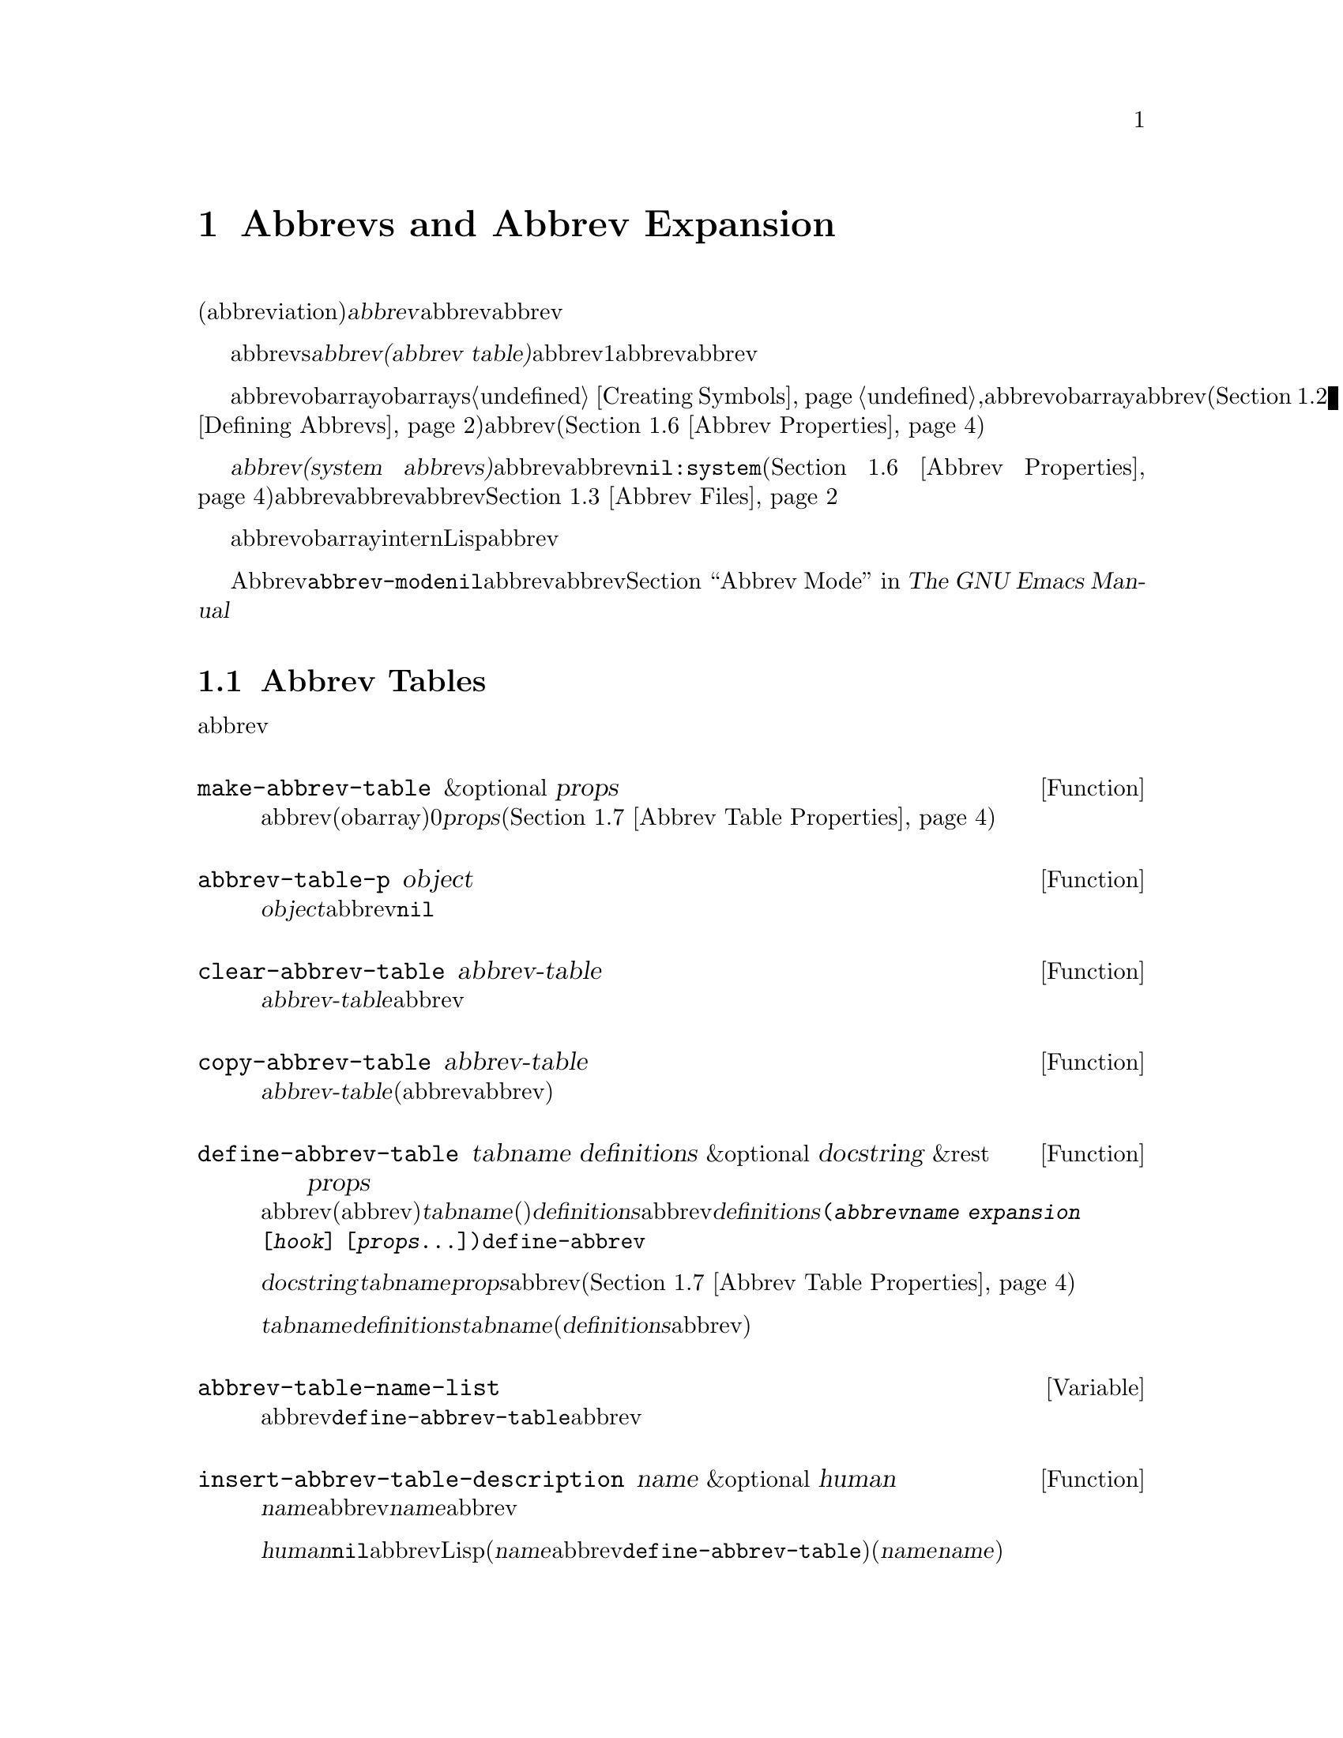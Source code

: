 @c ===========================================================================
@c
@c This file was generated with po4a. Translate the source file.
@c
@c ===========================================================================
@c -*-texinfo-*-
@c This is part of the GNU Emacs Lisp Reference Manual.
@c Copyright (C) 1990-1994, 1999, 2001-2015 Free Software Foundation,
@c Inc.
@c See the file elisp.texi for copying conditions.
@node Abbrevs
@chapter Abbrevs and Abbrev Expansion
@cindex abbrev
@c  @cindex abbrev table  Redundant with "abbrev".

  略語(abbreviation)、または@dfn{abbrev}は、より長い文字列へと展開される文字列です。ユーザーはabbrev文字列を挿入して、それを探して自動的にabbrevの展開形に置換できます。これによりタイプ量を節約できます。

  カレントで効果をもつabbrevsのセットは、@dfn{abbrevテーブル(abbrev
table)}内に記録されます。バッファーはそれぞれローカルにabbrevテーブルをもちますが、通常は同一のメジャーモードにあるすべてのバッファーが1つのabbrevテーブルを共有します。グローバルabbrevテーブルも存在します。通常は両者が使用されます。

  abbrevテーブルはobarrayとして表されます。obarraysについての情報は、@ref{Creating
Symbols}を参照してください。,abbrevはそれぞれ、obarray内のシンボルとして表現されます。そのシンボルの名前がabbrevで、値が展開形になります。シンボルの関数定義は展開を行うフック関数です(@ref{Defining
Abbrevs}を参照)。また、シンボルノプロパティセルには、使用回数やそのabbrevが展開された回数を含む、さまざまな追加プロパティが含まれます(@ref{Abbrev
Properties}を参照)。

@cindex system abbrev
  @dfn{システムabbrev(system
abbrevs)}と呼ばれる特定のabbrevは、ユーザーではなくメジャーモードにより定義されます。システムabbrevは、非@code{nil}の@code{:system}プロパティにより識別されます(@ref{Abbrev
Properties}を参照)。abbrevがabbrevファイルに保存される際、システムabbrevは省略されます。@ref{Abbrev
Files}を参照してください。

  abbrevに使用されるシンボルは通常のobarrayにinternされないので、Lisp式の読み取り結果として現れることは決してありません。実際に、通常はabbrevを扱うコードを除き、それらが使用されることはありません。したがって、それらを非標準的な方法で使用しても安全なのです。

  マイナーモードであるAbbrevモードが有効な場合、バッファーローカル変数@code{abbrev-mode}は非@code{nil}となり、そのバッファー内で、abbrevは自動的に展開されます。abbrev用のユーザーレベルのコマンドについては、@ref{Abbrevs,,
Abbrev Mode, emacs, The GNU Emacs Manual}を参照してください。

@menu
* Tables: Abbrev Tables.     abbrevテーブルの作成と操作。
* Defining Abbrevs::         略語の指定とそれらの展開。
* Files: Abbrev Files.       ファイルへのabbrevの保存。
* Expansion: Abbrev Expansion.  展開の制御と展開サブルーチン。
* Standard Abbrev Tables::   種々メジャーモードに使用されるabbrevテーブル。
* Abbrev Properties::        abbrevプロパティの読み取りとセットを行う方法。どのプロパティが何の効果をもつか。
* Abbrev Table Properties::  abbrevテーブルプロパティの読み取りとセットを行う方法。どのプロパティが効果をもつか。
@end menu

@node Abbrev Tables
@section Abbrev Tables
@cindex abbrev tables

  このセクションでは、abbrevテーブルの作成と操作を行う方法について説明します。

@defun make-abbrev-table &optional props
この関数は、空のabbrevテーブル(シンボルを含まないobarray)を作成してリターンする。これは0で充填されたベクターである。@var{props}は、新たなテーブルに適用されるプロパティリストである(@ref{Abbrev
Table Properties}を参照)。
@end defun

@defun abbrev-table-p object
この関数は、@var{object}がabbrevテーブルなら、非@code{nil}をリターンする。
@end defun

@defun clear-abbrev-table abbrev-table
@c Don't see why this needs saying.
@c It always returns @code{nil}.
この関数は、@var{abbrev-table}内のabbrevをすべて未定義とし、空のまま残す。
@end defun

@defun copy-abbrev-table abbrev-table
この関数は、@var{abbrev-table}のコピー(同じabbrev定義を含む新たなabbrevテーブル)をリターンする。これは名前、値、関数だけをコピーし、プロパティリストは何も@emph{コピーしない}。
@end defun

@defun define-abbrev-table tabname definitions &optional docstring &rest props
この関数はabbrevテーブル名(値がabbrevテーブルであるような変数)として@var{tabname}(シンボル)を定義する。これは、そのテーブル内に@var{definitions}に応じて、abbrevを定義する。@var{definitions}は、@code{(@var{abbrevname}
@var{expansion} [@var{hook}]
[@var{props}...])}という形式の要素をもつリストである。これらの要素は引数として、@code{define-abbrev}に渡される。  

オプション文字列@var{docstring}は、変数@var{tabname}のドキュメント文字列である。プロパティリスト@var{props}は、abbrevテーブルに適用される(@ref{Abbrev
Table Properties}を参照)。

同一の@var{tabname}にたいしてこの関数が複数回呼び出された場合は、元のコンテンツ全体を上書きせずに、後続の呼び出しは@var{definitions}内の定義を@var{tabname}に追加する(後続の呼び出しでは、@var{definitions}内で明示的に再定義または未定義にした場合のみabbrevを上書きできる)。
@end defun

@defvar abbrev-table-name-list
これは、値がabbrevテーブルであるようなシンボルのリストである。@code{define-abbrev-table}は、このリストに新たなabbrevテーブル名を追加する。
@end defvar

@defun insert-abbrev-table-description name &optional human
この関数は、ポイントの前に名前が@var{name}のabbrevテーブルの説明を挿入する。引数@var{name}は、値がabbrevテーブルであるようなシンボルである。  

@var{human}が非@code{nil}なら、説明は人間向けになる。システムabbrevはそのようにリストされ、識別される。それ以外なら説明はLisp式(カレントで定義されているように@var{name}を定義するが、システムabbrevとしては定義しないような@code{define-abbrev-table}呼び出し)となる(@var{name}を使用するモードまたはパッケージは、それらを個別に@var{name}に追加すると想定されている)。
@end defun

@node Defining Abbrevs
@section Defining Abbrevs
@cindex defining abbrevs

  @code{define-abbrev}は、abbrevテーブル内にabbrevを定義するための基本的な低レベル関数です。

  メジャーモードがシステムabbrevを定義する際は、@code{:system}プロパティに@code{t}を指定して@code{define-abbrev}を呼び出すべきです。すべての保存された非``システム''abbrevは起動時(何らかのメジャーモードがロードされる前)にリストアされることに注意してください。したがってメジャーモードは、最初にそのモードがロードされた際、それらのモードのabbrevテーブルが空であると仮定するべきではありません。

@defun define-abbrev abbrev-table name expansion &optional hook &rest props
この関数は、@var{abbrev-table}内に@var{name}という名前で、@var{expansion}に展開され、@var{hook}を呼び出すabbrevを、プロパティ@var{props}(@ref{Abbrev
Properties}を参照)とともに定義する。リターン値は@var{name}。ここでは、@var{props}内の@code{:system}プロパティは特別に扱われる。このプロパティが値@code{force}をもつなら、たとえ同じ名前の非``システム''abbrevでも、既存の定義を上書きするだろう。

@var{name}は文字列であること。引数@var{expansion}は通常は望む展開形(文字列)であり、@code{nil}ならそのabbrevを未定義とする。これが文字列または@code{nil}以外の何かなら、そのabbrevは@var{hook}を実行することにより、単に``展開''される。

引数@var{hook}は、関数または@code{nil}であること。@var{hook}が非@code{nil}なら、abbrevが@var{expansion}に置換された後に、引数なしでそれが呼び出される。@var{hook}呼び出し時、ポイントは@var{expansion}の終端に置かれる。

@cindex @code{no-self-insert} property
@var{hook}が、@code{no-self-insert}プロパティが非@code{nil}であるような、非@code{nil}のシンボルなら、@var{hook}は展開をトリガーするような自己挿入入力文字を挿入できるかどうかを、明示的に制御できる。この場合、@var{hook}が非@code{nil}をリターンしたら、その文字の挿入を抑止する。対照的に、@var{hook}が@code{nil}をリターンした場合は、あたかも実際には展開が行われなかったかのように、@code{expand-abbrev}(または@code{abbrev-insert})も@code{nil}をリターンする。

通常@code{define-abbrev}は、実際にabbrevを変更した場合は、変数@code{abbrevs-changed}に@code{t}をセットする。これはいくつかのコマンドが、abbrevの保存を提案するためである。システムabbrevは、いずれにせよ保存されないので、システムabbrevにたいして、これは行われない。
@end defun

@defopt only-global-abbrevs
この変数が非@code{nil}なら、それはユーザーがグローバルabbrevのみの使用を計画していることを意味する。これはモード固有のabbrevを定義するコマンドにたいして、かわりにグローバルabbrevを定義するよう指示する。この変数は、このセクション内の関数の振る舞いを変更しない。それは呼び出し側により検証される。
@end defopt

@node Abbrev Files
@section Saving Abbrevs in Files
@cindex save abbrevs in files

  abbrev定義が保存されたファイルは、実際にはLispコードのファイルです。abbrevは、同じコンテンツの同じabbrevテーブルを定義する、Lispプログラムの形式で保存されます。したがってそのファイルは、@code{load}でロードすることができます(@ref{How
Programs Do
Loading}を参照)。しかし、より簡便なインターフェースとして、関数@code{quietly-read-abbrev-file}が提供されています。起動時に、Emacsは自動的にこの関数を呼び出します。

  @code{save-some-buffers}のようなユーザーレベルの機能は、ここで説明する変数の制御下で、自動的にabbrevをファイルに保存できます。

@defopt abbrev-file-name
これは、abbrevの読み込みと保存のための、デフォルトのファイル名である。
@end defopt

@defun quietly-read-abbrev-file &optional filename
この関数は、以前に@code{write-abbrev-file}で書き込まれた、@var{filename}という名前のファイルから、abbrevの定義を読み込む。@var{filename}が省略または@code{nil}なら、@code{abbrev-file-name}内で指定されているファイルが使用される。

@c It returns @code{nil}.
その名前が暗示するように、この関数は何のメッセージも表示しない。
@end defun

@defopt save-abbrevs
@code{save-abbrevs}にたいする非@code{nil}値は、ファイル保存時に、(もし何か変更されていれば)Emacsがabbrevの保存を提案するべきであることを意味する。値が@code{silently}なら、Emacsはユーザーに尋ねることなく、abbrevを保存する。@code{abbrev-file-name}は、abbrevを保存するファイルを指定する。
@end defopt

@defvar abbrevs-changed
この変数は、abbrev(システムabbrevを除く)の定義または変更によりセットされる。これは、さまざまなEmacsコマンドにとって、ユーザーにabbrevの保存を提案するための、フラグとしての役目をもつ。
@end defvar

@deffn Command write-abbrev-file &optional filename
@code{abbrev-table-name-list}内にリストされたすべてのabbrevテーブルにたいして、すべてのabbrev定義(システムabbrevを除く)を、ロード時に同じabbrevを定義するであろうLispプログラム形式で、ファイル@var{filename}内に保存する。@var{filename}が@code{nil}なら、@code{abbrev-file-name}が仕様される。この関数は@code{nil}をリターンする。
@end deffn

@node Abbrev Expansion
@section Looking Up and Expanding Abbreviations
@cindex looking up abbrevs
@cindex expanding abbrevs
@cindex abbrevs, looking up and expanding

  abbrevは通常、@code{self-insert-command}を含む、特定のinteractiveなコマンドにより展開されます。このセクションでは、そのようなコマンドの記述に使用されるサブルーチン、並びに通信のために使用される変数について説明します。

@defun abbrev-symbol abbrev &optional table
この関数は、@var{abbrev}という名前のabbrevを表すシンボルをリターンする。そのabbrevが定義されていなければ、@code{nil}をリターンする。オプションの2つ目の引数@var{table}は、それを照合するためのabbrevテーブルである。@var{table}が@code{nil}なら、この関数はまずカレントバッファーのローカルabbrevテーブル、次にグローバルabbrevテーブルを試みる。
@end defun

@defun abbrev-expansion abbrev &optional table
この関数は、@var{abbrev}が展開されるであろう文字列(カレントバッファーにたいして使用されるabbrevテーブルで定義される文字列)をリターンする。これは@var{abbrev}が有効なabbrevでなければ、@code{nil}をリターンする。オプション引数@var{table}は@code{abbrev-symbol}の場合と同様、使用するabbrevテーブルを指定する。
@end defun

@deffn Command expand-abbrev
このコマンドは、(もしあれば)ポイントの前のabbrevを展開する。ポイントがabbrevの後になければ、このコマンドは何もしない。展開を行うために、これは変数@code{abbrev-expand-function}の値となっている関数を引数なしで呼び出し、何であれその関数がリターンしたものをリターンする。

デフォルトの展開関数は、展開を行ったらabbrevのシンボル、それ以外は@code{nil}をリターンする。そのabbrevシンボルが、@code{no-self-insert}プロパティが非@code{nil}のシンボルであるようなフック関数をもち、そのフック関数が値として@code{nil}をリターンした場合は、たとえ展開が行われたとしても、デフォルト展開関数は@code{nil}をリターンする。
@end deffn

@defun abbrev-insert abbrev &optional name start end
この関数は、@code{start}と@code{end}の間のテキストを置換することにより、@code{abbrev}のabbrev展開形を挿入する。@code{start}が省略された場合のデフォルトは、ポイントである。@code{name}が非@code{nil}なら、それはこのabbrevが見つかった名前(文字列)であること。これは展開形のcapitalizationを調整するかどうかを判断するために使用される。この関数は、abbrevの挿入に成功したら@code{abbrev}をリターンする。
@end defun

@deffn Command abbrev-prefix-mark &optional arg
このコマンドは、ポイントのカレント位置を、abbrevの開始としてマークする。@code{expand-abbrev}の次回呼び出しでは、通常のように以前の単語ではなく、ここからポイント(その時点での位置)にあるテキストが展開するべきabbrevとして使用される。

このコマンドはまず、@var{arg}が@code{nil}なら、ポイントの前の任意のabbrevを展開する(インタラクティブな呼び出しでは、@var{arg}はプレフィクス引数である)。それから、展開する次のabbrevの開始を示すために、ポイントの前にハイフンを挿入する。実際の展開では、ハイフンは削除される。
@end deffn

@defopt abbrev-all-caps
これが非@code{nil}にセットされているときは、すべて大文字で入力されたabbrevは、すべて大文字を使用して展開される。それ以外なら、すべて大文字で入力されたabbrevは、展開形の単語ごとにcapitalizeして展開される。
@end defopt

@defvar abbrev-start-location
この変数の値は、次にabbrevを展開する開始位置として@code{expand-abbrev}に使用される、バッファー位置である。値は@code{nil}も可能で、かわりにポイントの前の単語を使用することを意味する。@code{abbrev-start-location}は、@code{expand-abbrev}の呼び出しごとに、毎回@code{nil}にセットされる。この変数は、@code{abbrev-prefix-mark}によってもセットされる。
@end defvar

@defvar abbrev-start-location-buffer
この変数の値は、@code{abbrev-start-location}がセットされたバッファーである。他のバッファーでabbrev展開を試みることにより、@code{abbrev-start-location}はクリアーされる。この変数は、@code{abbrev-prefix-mark}によりセットされる。
@end defvar

@defvar last-abbrev
これは、直近のabbrev展開の@code{abbrev-symbol}である。これは、@code{unexpand-abbrev}コマンド(@ref{Expanding
Abbrevs,, Expanding Abbrevs, emacs, The GNU Emacs
Manual}を参照)のために、@code{expand-abbrev}により残された情報である。
@end defvar

@defvar last-abbrev-location
これは、直近の.abbrev展開の場所である。これには、@code{unexpand-abbrev}コマンドのために@code{expand-abbrev}により残された情報が含まれる。
@end defvar

@defvar last-abbrev-text
これは直近のabbrev展開の正確な展開形を、(もしあれば)大文字小文字変換した後のテキストである。そのabbrevがすでに非展開されていれば、値は@code{nil}になる。これには@code{unexpand-abbrev}コマンドのために、@code{expand-abbrev}により残された情報が含まれる。
@end defvar

@defvar abbrev-expand-function
この変数の値は、展開を行うために@code{expand-abbrev}が引数なしで呼び出すであろう関数である。この関数では、展開を行う前後に行いたいことを行うことができる。展開が行われた場合は、そのabbrevシンボルをリターンすること。
@end defvar

  以下のサンプルコードで、@code{abbrev-expand-function}のシンプルな使い方を示します。このサンプルでは、@code{foo-mode}が@samp{#}で始まる行がコメントであるような、特定のファイルを編集するためのモードであるとします。それらコメント行にたいしては、Textモードのabbrevの使用が望ましく、その他すべての行にたいしては、正規のローカルabbrevテーブル@code{foo-mode-abbrev-table}が適しています。@code{local-abbrev-table}と@code{text-mode-abbrev-table}の定義については、@ref{Standard
Abbrev Tables}を参照してください。@code{add-function}についての詳細は、@ref{Advising
Functions}を参照してください。

@smallexample
(defun foo-mode-abbrev-expand-function (expand)
  (if (not (save-excursion (forward-line 0) (eq (char-after) ?#)))
      ;; 通常の展開を行う
      (funcall expand)
    ;; コメント内はtext-modeのabbrevを使用
    (let ((local-abbrev-table text-mode-abbrev-table))
      (funcall expand))))

(add-hook 'foo-mode-hook
          #'(lambda ()
              (add-function :around (local 'abbrev-expand-function)
                            #'foo-mode-abbrev-expand-function)))
@end smallexample

@node Standard Abbrev Tables
@section Standard Abbrev Tables
@cindex standard abbrev tables

  以下は、Emacsの事前ロードされるメジャーモード用のabbrevテーブルを保持する変数のリストです。

@defvar global-abbrev-table
これは、モード非依存なabbrev用のabbrevテーブルである。この中で定義されるabbrevは、すべてのバッファーに適用される。各バッファーはローカルabbrevテーブルももつかもしれず、それのabbrev定義はグローバルテーブル内のabbrev定義より優先される。
@end defvar

@defvar local-abbrev-table
このバッファーローカル変数の値は、カレントバッファーの(モード固有の)abbrevテーブルである。これは、そのようなテーブルのリストでもあり得る。
@end defvar

@defvar abbrev-minor-mode-table-alist
この変数の値は、@code{(@var{mode}
.
@var{abbrev-table})}という形式のリストである。ここで@var{mode}は変数の名前である。その変数が非@code{nil}にバインドされていれば@var{abbrev-table}はアクティブで、それ以外なら無視される。@var{abbrev-table}は、abbrevテーブルのリストでもあり得る。
@end defvar

@defvar fundamental-mode-abbrev-table
これは、Fundamentalモードで使用される、ローカルabbrevテーブルである。別の言い方をすると、これはFundamentalモードにあるすべてのバッファーの、ローカルabbrevテーブルである。
@end defvar

@defvar text-mode-abbrev-table
これは、Textモードで使用される、ローカルabbrevテーブルである。
@end defvar

@defvar lisp-mode-abbrev-table
これはLispモードで使用されるローカルabbrevテーブルであり、Emacs
Lispモードで使用されるローカルabbrevテーブルの親テーブルである。@ref{Abbrev Table Properties}を参照のこと。
@end defvar

@node Abbrev Properties
@section Abbrev Properties
@cindex abbrev properties

abbrevはプロパティをもち、それらのいくつかはabbrevの働きに影響します。これらのプロパティを@code{define-abbrev}の引数として提供して、以下の関数で操作できます:

@defun abbrev-put abbrev prop val
@var{abbrev}のプロパティ@var{prop}に値@var{val}をセットする。
@end defun

@defun abbrev-get abbrev prop
@var{abbrev}のプロパティ@var{prop}、そのabbrevがそのようなプロパティをもたなければ@code{nil}をリターンする。
@end defun

以下のプロパティには特別な意味があります:

@table @code
@item :count
このプロパティは、そのabbrevが展開された回数を計数する。明示的にセットしなければ、@code{define-abbrev}により0に初期化される。

@item :system
非@code{nil}なら、このプロパティはシステムabbrevとして、そのabbrevをマスクする。そのようなabbrevは保存されない(@ref{Abbrev
Files}を参照)。

@item :enable-function
非@code{nil}の場合、そのabbrevが使用されるべきでなければ@code{nil}、それ以外なら@code{t}をリターンするような、引数なしの関数であること。

@item :case-fixed
非@code{nil}なら、このプロパテぃはそのabbrevの大文字小文字には意味があり、同じパターンにcapitalizeされたテキストだけにマッチすべきことを示す。これは展開のcapitalizationを変更するコードも無効にする。
@end table

@node Abbrev Table Properties
@section Abbrev Table Properties
@cindex abbrev table properties

abbrevと同じようにabbrevテーブルもプロパティをもち、それらのいくつかはabbrevテーブルの働きに影響を与えます。これらのプロパティを@code{define-abbrev-table}の引数として提供して、それらを関数で操作できます:

@defun abbrev-table-put table prop val
abbrevテーブル@var{table}のプロパティ@var{prop}に、値@var{val}をセットする。
@end defun

@defun abbrev-table-get table prop
abbrevテーブルのプロパティ@var{prop}、そのabbrevテーブルがそのようなをプロパティもたなければ@code{nil}をリターンする。
@end defun

以下のプロパティには特別な意味があります:

@table @code
@item :enable-function
abbrevプロパティ@code{:enable-function}と似ているが、そのテーブル内のすべてのabbrevに適用される点が異なる。これはポイントの前のabbrevを探すことを試みる前にも使用されるので、abbrevテーブルを動的に変更することが可能である。

@item :case-fixed
これはabbrevプロパティ@code{:case-fixed}と似ているが、そのテーブル内のすべてのabbrevに適用される点が異なる。

@item :regexp
非@code{nil}なら、このプロパティはそのテーブルを照合する前に、ポイント前のabbrev名を抽出するための方法を示す正規表現である。その正規表現がポイントの前にマッチしたときは、そのabbrev名はsubmatchの1と期待される。このプロパティが@code{nil}なら、デフォルトは@code{backward-word}と@code{forward-word}を使用して、abbrevの名前を探す。このプロパティにより、単語構文以外の文字を含む名前のabbrevが使用できる。

@item :parents
このプロパティは、他のabbrevを継承したテーブルのリストを保持する。

@item :abbrev-table-modiff
このプロパティは、そのテーブルにabbrevが追加される度に増分されるカウンターを保持する。

@end table
